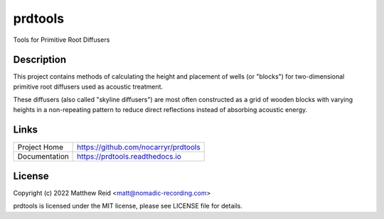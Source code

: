 prdtools
========

Tools for Primitive Root Diffusers

Description
-----------

This project contains methods of calculating the height and placement of wells
(or "blocks") for two-dimensional primitive root diffusers used as acoustic
treatment.

These diffusers (also called "skyline diffusers") are most often constructed
as a grid of wooden blocks with varying heights in a non-repeating pattern to
reduce direct reflections instead of absorbing acoustic energy.


Links
-----

.. list-table::

    * - Project Home
      - https://github.com/nocarryr/prdtools
    * - Documentation
      - https://prdtools.readthedocs.io


License
-------

Copyright (c) 2022 Matthew Reid <matt@nomadic-recording.com>

prdtools is licensed under the MIT license, please see LICENSE file for details.
